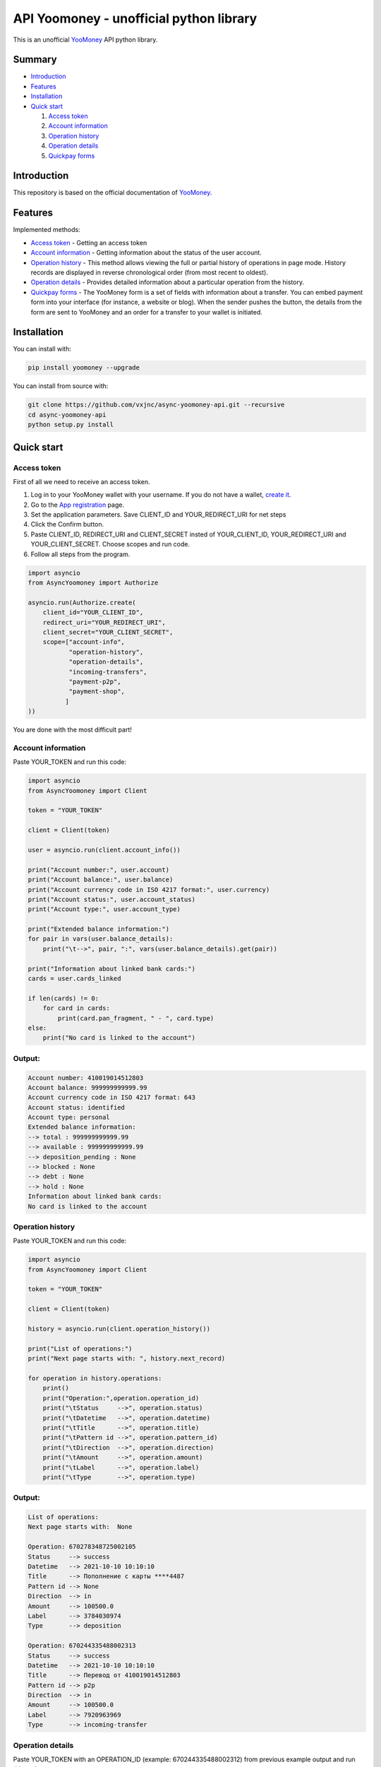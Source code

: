 API Yoomoney - unofficial python library
==================================================

This is an unofficial `YooMoney <https://yoomoney.ru>`_ API python library.

==========
Summary
==========

- `Introduction`_

- `Features`_

- `Installation`_

- `Quick start`_

  #. `Access token`_

  #. `Account information`_

  #. `Operation history`_

  #. `Operation details`_

  #. `Quickpay forms`_

============
Introduction
============

This repository is based on the official documentation of `YooMoney <https://yoomoney.ru/docs/wallet>`__.

========
Features
========

Implemented methods:

- `Access token`_ - Getting an access token
- `Account information`_ - Getting information about the status of the user account.
- `Operation history`_ - This method allows viewing the full or partial history of operations in page mode. History records are displayed in reverse chronological order (from most recent to oldest).
- `Operation details`_ - Provides detailed information about a particular operation from the history.
- `Quickpay forms`_ - The YooMoney form is a set of fields with information about a transfer. You can embed payment form into your interface (for instance, a website or blog). When the sender pushes the button, the details from the form are sent to YooMoney and an order for a transfer to your wallet is initiated.

============
Installation
============

You can install with:

.. code:: shell

    pip install yoomoney --upgrade


You can install from source with:

.. code:: shell

    git clone https://github.com/vxjnc/async-yoomoney-api.git --recursive
    cd async-yoomoney-api
    python setup.py install

===========
Quick start
===========

Access token
************

First of all we need to receive an access token.

.. image:: token.gif

1. Log in to your YooMoney wallet with your username. If you do not have a wallet, `create it <https://yoomoney.ru/reg>`_.
2. Go to the `App registration <https://yoomoney.ru/myservices/new>`_ page.
3. Set the application parameters. Save CLIENT_ID and YOUR_REDIRECT_URI for net steps
4. Click the Confirm button.
5. Paste CLIENT_ID, REDIRECT_URI and CLIENT_SECRET insted of YOUR_CLIENT_ID, YOUR_REDIRECT_URI and YOUR_CLIENT_SECRET. Choose scopes and run code.
6. Follow all steps from the program.

.. code:: python

    import asyncio
    from AsyncYoomoney import Authorize

    asyncio.run(Authorize.create(
        client_id="YOUR_CLIENT_ID",
        redirect_uri="YOUR_REDIRECT_URI",
        client_secret="YOUR_CLIENT_SECRET",
        scope=["account-info",
               "operation-history",
               "operation-details",
               "incoming-transfers",
               "payment-p2p",
               "payment-shop",
              ]
    ))

You are done with the most difficult part!

Account information
*******************

Paste YOUR_TOKEN and run this code:

.. code:: python

    import asyncio
    from AsyncYoomoney import Client

    token = "YOUR_TOKEN"

    client = Client(token)

    user = asyncio.run(client.account_info())

    print("Account number:", user.account)
    print("Account balance:", user.balance)
    print("Account currency code in ISO 4217 format:", user.currency)
    print("Account status:", user.account_status)
    print("Account type:", user.account_type)

    print("Extended balance information:")
    for pair in vars(user.balance_details):
        print("\t-->", pair, ":", vars(user.balance_details).get(pair))

    print("Information about linked bank cards:")
    cards = user.cards_linked

    if len(cards) != 0:
        for card in cards:
            print(card.pan_fragment, " - ", card.type)
    else:
        print("No card is linked to the account")


Output:
*******

.. code:: python

    Account number: 410019014512803
    Account balance: 999999999999.99
    Account currency code in ISO 4217 format: 643
    Account status: identified
    Account type: personal
    Extended balance information:
    --> total : 999999999999.99
    --> available : 999999999999.99
    --> deposition_pending : None
    --> blocked : None
    --> debt : None
    --> hold : None
    Information about linked bank cards:
    No card is linked to the account


Operation history
*****************

Paste YOUR_TOKEN and run this code:

.. code:: python

    import asyncio
    from AsyncYoomoney import Client

    token = "YOUR_TOKEN"

    client = Client(token)

    history = asyncio.run(client.operation_history())

    print("List of operations:")
    print("Next page starts with: ", history.next_record)

    for operation in history.operations:
        print()
        print("Operation:",operation.operation_id)
        print("\tStatus     -->", operation.status)
        print("\tDatetime   -->", operation.datetime)
        print("\tTitle      -->", operation.title)
        print("\tPattern id -->", operation.pattern_id)
        print("\tDirection  -->", operation.direction)
        print("\tAmount     -->", operation.amount)
        print("\tLabel      -->", operation.label)
        print("\tType       -->", operation.type)

Output:
*******

.. code:: python

    List of operations:
    Next page starts with:  None

    Operation: 670278348725002105
    Status     --> success
    Datetime   --> 2021-10-10 10:10:10
    Title      --> Пополнение с карты ****4487
    Pattern id --> None
    Direction  --> in
    Amount     --> 100500.0
    Label      --> 3784030974
    Type       --> deposition

    Operation: 670244335488002313
    Status     --> success
    Datetime   --> 2021-10-10 10:10:10
    Title      --> Перевод от 410019014512803
    Pattern id --> p2p
    Direction  --> in
    Amount     --> 100500.0
    Label      --> 7920963969
    Type       --> incoming-transfer


Operation details
*****************

Paste YOUR_TOKEN with an OPERATION_ID (example: 670244335488002312) from previous example output and run this code:

.. code:: python

    import asyncio
    from AsyncYoomoney import Client

    token = "YOUR_TOKEN"

    client = Client(token)

    details = asyncio.run(client.operation_details(operation_id="OPERATION_ID"))

    properties = [i for i in details.__dict__.keys() if i[:1] != '_']

    max_size = len(max(properties, key=len))

    for prop in properties:
        print(prop, " " * (max_size - len(prop)), "-->", str(details.__getattribute__(prop)).replace('\n', ' '))


Output:
*******

.. code:: python

    operation_id     --> 670244335488002312
    status           --> success
    pattern_id       --> p2p
    direction        --> in
    amount           --> 100500.0
    amount_due       --> None
    fee              --> None
    datetime         --> 2021-10-10 10:10:10
    title            --> Перевод от 410019014512803
    sender           --> 410019014512803
    recipient        --> None
    recipient_type   --> None
    message          --> Justtext
    comment          --> None
    codepro          --> False
    protection_code  --> None
    expires          --> None
    answer_datetime  --> None
    label            --> 7920963969
    details          --> Justtext
    type             --> incoming-transfer
    digital_goods    --> None


Quickpay forms
**************

Run this code:

.. code:: python

    import asyncio
    from AsyncYoomoney import Quickpay

    quickpay = asyncio.run(Quickpay.create(
        receiver="410019014512803",
        quickpay_form="shop",
        targets="Sponsor this project",
        paymentType="SB",
        sum=150,
    ))

    print(quickpay.base_url)
    print(quickpay.redirected_url)


Output:
*******

.. code:: python

    https://yoomoney.ru/quickpay/confirm.xml?receiver=410019014512803&quickpay-form=shop&targets=Sponsor%20this%20project&paymentType=SB&sum=150
    https://yoomoney.ru/transfer/quickpay?requestId=343532353937313933395f66326561316639656131626539326632616434376662373665613831373636393537613336383639

